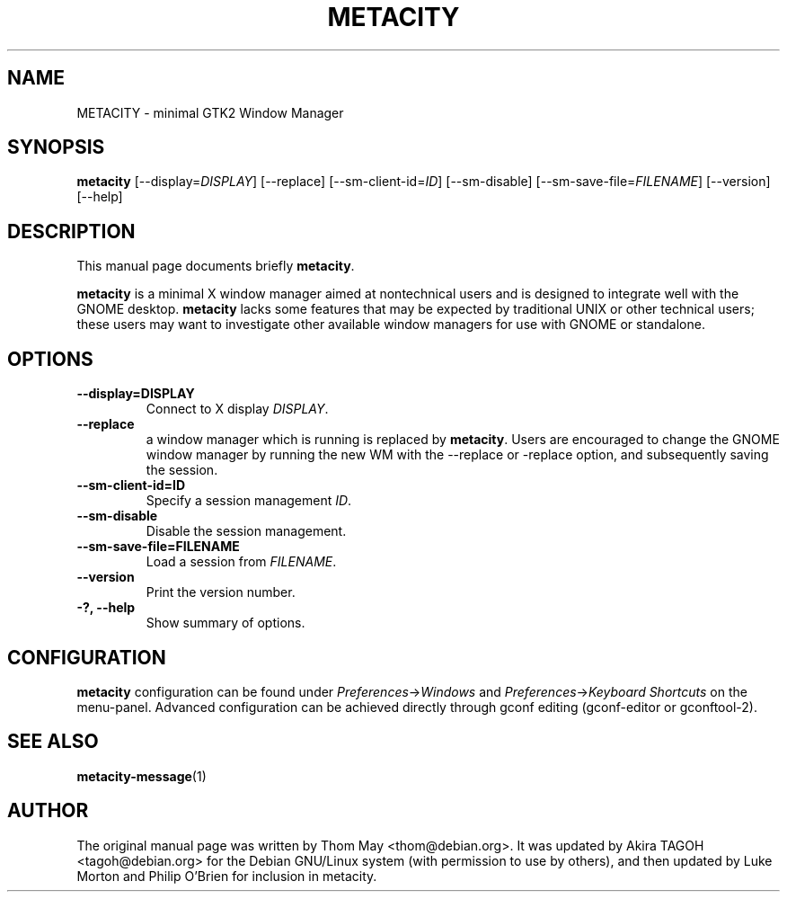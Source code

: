 .\"                                      Hey, EMACS: -*- nroff -*-
.\" First parameter, NAME, should be all caps
.\" Second parameter, SECTION, should be 1-8, maybe w/ subsection
.\" other parameters are allowed: see man(7), man(1)
.TH METACITY 1 "11 February 2006"
.\" Please adjust this date whenever revising the manpage.
.\"
.\" Some roff macros, for reference:
.\" .nh        disable hyphenation
.\" .hy        enable hyphenation
.\" .ad l      left justify
.\" .ad b      justify to both left and right margins
.\" .nf        disable filling
.\" .fi        enable filling
.\" .br        insert line break
.\" .sp <n>    insert n+1 empty lines
.\" for manpage-specific macros, see man(7)
.SH NAME
METACITY \- minimal GTK2 Window Manager
.SH SYNOPSIS
.B metacity
[\-\-display=\fIDISPLAY\fP] [\-\-replace] [\-\-sm\-client\-id=\fIID\fP] [\-\-sm\-disable] [\-\-sm\-save\-file=\fIFILENAME\fP] [\-\-version] [\-\-help]
.SH DESCRIPTION
This manual page documents briefly
.B metacity\fP.
.PP
.\" TeX users may be more comfortable with the \fB<whatever>\fP and
.\" \fI<whatever>\fP escape sequences to invode bold face and italics, 
.\" respectively.
\fBmetacity\fP is a minimal X window manager aimed at nontechnical users and is designed to integrate well with the GNOME desktop.  \fBmetacity\fP lacks some features that may be expected by traditional UNIX or other technical users; these users may want to investigate other available window managers for use with GNOME or standalone.
.SH OPTIONS
.TP
.B \-\-display=DISPLAY
Connect to X display \fIDISPLAY\fP.
.TP
.B \-\-replace
a window manager which is running is replaced by \fBmetacity\fP.  Users are encouraged to change the GNOME window manager by running the new WM with the --replace or -replace option, and subsequently saving the session.
.TP
.B \-\-sm\-client\-id=ID
Specify a session management \fIID\fP.
.TP
.B \-\-sm\-disable
Disable the session management.
.TP
.B \-\-sm\-save\-file=FILENAME
Load a session from \fIFILENAME\fP.
.TP
.B \-\-version
Print the version number.
.TP
.B \-?, \-\-help
Show summary of options.
.SH CONFIGURATION
\fBmetacity\fP configuration can be found under \fIPreferences\fP->\fIWindows\fP and \fIPreferences\fP->\fIKeyboard Shortcuts\fP on the menu-panel. Advanced configuration can be achieved directly through gconf editing (gconf-editor or gconftool-2).
.SH SEE ALSO
.BR metacity-message (1)
.SH AUTHOR
The original manual page was written by Thom May <thom@debian.org>.  It was updated by Akira TAGOH <tagoh@debian.org>
for the Debian GNU/Linux system (with permission to use by others), and then updated by Luke Morton and Philip O'Brien
for inclusion in metacity.
